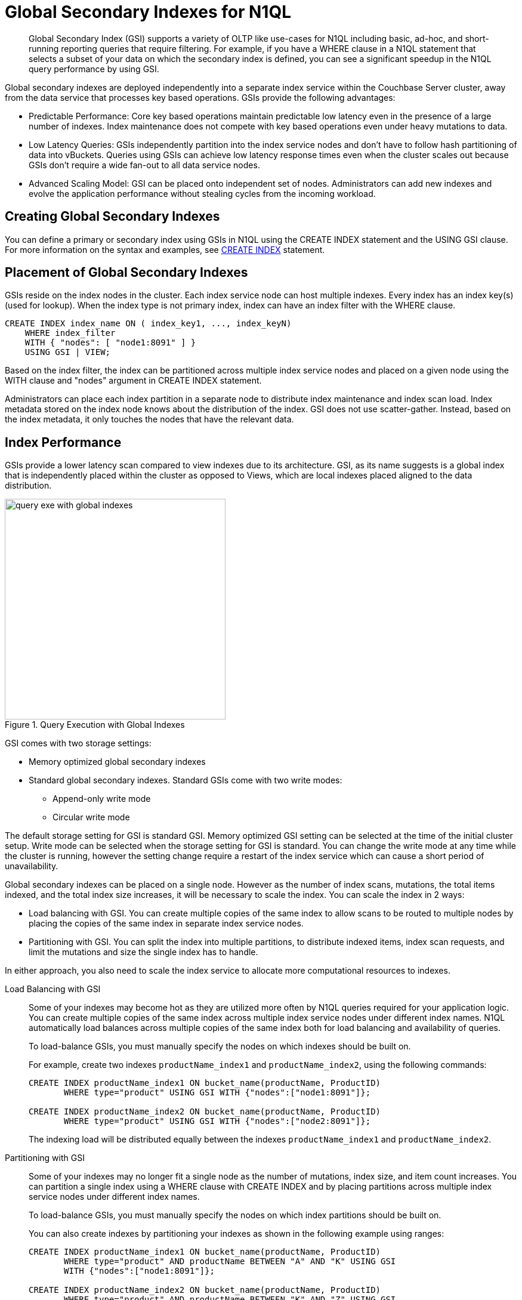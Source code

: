 [#concept_bb5_khb_ys]
= Global Secondary Indexes for N1QL

[abstract]
Global Secondary Index (GSI) supports a variety of OLTP like use-cases for N1QL including basic, ad-hoc, and short-running reporting queries that require filtering.
For example, if you have a WHERE clause in a N1QL statement that selects a subset of your data on which the secondary index is defined, you can see a significant speedup in the N1QL query performance by using GSI.

Global secondary indexes are deployed independently into a separate index service within the Couchbase Server cluster, away from the data service that processes key based operations.
GSIs provide the following advantages:

* Predictable Performance: Core key based operations maintain predictable low latency even in the presence of a large number of indexes.
Index maintenance does not compete with key based operations even under heavy mutations to data.
* Low Latency Queries: GSIs independently partition into the index service nodes and don’t have to follow hash partitioning of data into vBuckets.
Queries using GSIs can achieve low latency response times even when the cluster scales out because GSIs don’t require a wide fan-out to all data service nodes.
* Advanced Scaling Model: GSI can be placed onto independent set of nodes.
Administrators can add new indexes and evolve the application performance without stealing cycles from the incoming workload.

== Creating Global Secondary Indexes

You can define a primary or secondary index using GSIs in N1QL using the CREATE INDEX statement and the USING GSI clause.
For more information on the syntax and examples, see xref:n1ql:n1ql-language-reference/createindex.adoc[CREATE INDEX] statement.

== Placement of Global Secondary Indexes

GSIs reside on the index nodes in the cluster.
Each index service node can host multiple indexes.
Every index has an index key(s) (used for lookup).
When the index type is not primary index, index can have an index filter with the WHERE clause.

----
CREATE INDEX index_name ON ( index_key1, ..., index_keyN)
    WHERE index_filter
    WITH { "nodes": [ "node1:8091" ] }
    USING GSI | VIEW;
----

Based on the index filter, the index can be partitioned across multiple index service nodes and placed on a given node using the WITH clause and "nodes" argument in CREATE INDEX statement.

Administrators can place each index partition in a separate node to distribute index maintenance and index scan load.
Index metadata stored on the index node knows about the distribution of the index.
GSI does not use scatter-gather.
Instead, based on the index metadata, it only touches the nodes that have the relevant data.

== Index Performance

GSIs provide a lower latency scan compared to view indexes due to its architecture.
GSI, as its name suggests is a global index that is independently placed within the cluster as opposed to Views, which are local indexes placed aligned to the data distribution.

.Query Execution with Global Indexes
[#fig_jzj_ms1_vv]
image::query-exe-with-global-indexes.png[,370,align=left]

GSI comes with two storage settings:

* Memory optimized global secondary indexes
* Standard global secondary indexes.
Standard GSIs come with two write modes:
 ** Append-only write mode
 ** Circular write mode

The default storage setting for GSI is standard GSI.
Memory optimized GSI setting can be selected at the time of the initial cluster setup.
Write mode can be selected when the storage setting for GSI is standard.
You can change the write mode at any time while the cluster is running, however the setting change require a restart of the index service which can cause a short period of unavailability.

Global secondary indexes can be placed on a single node.
However as the  number of index scans, mutations, the total items indexed, and the total index size increases, it will be necessary to scale the index.
You can scale the index in 2 ways:

* Load balancing with GSI.
You can create multiple copies of the same index to allow scans to be routed to multiple nodes by placing the copies of the same index in separate index service nodes.
* Partitioning with GSI.
You can split the index into multiple partitions, to distribute indexed items, index scan requests, and limit the mutations and size the single index has to handle.

In either approach, you also need to scale the index service to allocate more computational resources to indexes.

Load Balancing with GSI::
Some of your indexes may become hot as they are utilized more often by N1QL queries required for your application logic.
You can create multiple copies of the same index across multiple index service nodes under different index names.
N1QL automatically load balances across multiple copies of the same index both for load balancing and availability of queries.
+
To load-balance GSIs, you must manually specify the nodes on which indexes should be built on.
+
For example, create two indexes [.var]`productName_index1` and [.var]`productName_index2`, using the following commands:
+
----
CREATE INDEX productName_index1 ON bucket_name(productName, ProductID)
       WHERE type="product" USING GSI WITH {"nodes":["node1:8091"]};

CREATE INDEX productName_index2 ON bucket_name(productName, ProductID)
       WHERE type="product" USING GSI WITH {"nodes":["node2:8091"]};
----
+
The indexing load will be distributed equally between the indexes [.var]`productName_index1` and [.var]`productName_index2`.

Partitioning with GSI::
Some of your indexes may no longer fit a single node as the number of mutations, index size, and item count increases.
You can partition a single index using a WHERE clause with CREATE INDEX and by placing partitions across multiple index service nodes under different index names.
+
To load-balance GSIs, you must manually specify the nodes on which index partitions should be built on.
+
You can also create indexes by partitioning your indexes as shown in the following example using ranges:
+
----
CREATE INDEX productName_index1 ON bucket_name(productName, ProductID)
       WHERE type="product" AND productName BETWEEN "A" AND "K" USING GSI
       WITH {"nodes":["node1:8091"]};

CREATE INDEX productName_index2 ON bucket_name(productName, ProductID)
       WHERE type="product" AND productName BETWEEN "K" AND "Z" USING GSI
       WITH {"nodes":["node2:8091"]};
----

Scaling the Index Service::
Couchbase Server scales indexes independent of data and queries.
With multidimensional scaling, you can allocate separate hardware resources for separate services, and avoid resource contention by performing queries, maintaining indexes, and writing data to different nodes.
If your application needs more indexing resources, you can either scale out your infrastructure to add more index nodes, or scale up the index services to handle more workload.

== Query and Index Consistency

In Couchbase Server, mutations to data in the data service is done with full consistency.
All mutations to a given key are done using the same vBucket on a node and are immediately available to anyone reading the latest value for the given key.
However, indexes are maintained in an eventually consistent manner.
This is true for all indexers (GSI, View, and Spatial).
At query time, you can specify a query consistency flag for each N1QL query request, similar to the view API.
The query consistency flag can be one of the following:

* [.param]`Not_bounded`: This scan consistency flag executes the query immediately without requiring any consistency for the query.
If the index maintenance is running behind, query may return out-of-date results.
Not_bounded scan consistency has the same characteristics as `stale=ok` in the view API.
* [.param]`At_plus`: This scan consistency flag executes the query but require the indexes to be updated to the logical timestamp of the last update performed by the application.
For example, an application issuing the query may have done its last update 10 ms ago.
The logical timestamp of the update is retrieved with the mutation ACK response and is passed to the query request.
This behavior achieves consistency, at least or later than the moment of the logical timestamp.
If the index maintenance is running behind the logical timestamp, the query waits for the index to catch up to the last updates logical timestamp.
// At_plus scan consistency flag is not yet implemented by the View
// API.
// At_plus scan consistency flag automatically degrades to the same
characteristics as `stale=false` in the view API.
* [.param]`Request_plus`: This scan_consistency flag executes the query but require the indexes to be updated to the logical timestamp of the query request.
For example, an application issuing the query may have done its last update 10 ms ago.
An application issuing the query with request_plus scan consistency flag takes the logical timestamp of the query request.
This behavior achieves consistency, at least or later than the moment of the request timestamp.
If the index maintenance is running behind the request timestamp, the query waits for the index to catch up to the request timestamp.
At_plus scan consistency flag can yield faster response times if the application can relax its consistency requirements to read-your-own-write, as opposed to a stricter request time consistency.
Request_plus scan consistency value has the same characteristics as `stale=false` in the view API.

For N1QL, the default consistency setting is `not_bounded`.

== Index Replication and High Availability with N1QL

GSIs are not automatically replicated however you can create "replicas" yourself and achieve full high availability.

To create a replica of a GSI, you can create an identical index definition with unique index names under 2 or more nodes.
Queries will load balance across the indexes and if one of the indexes become unavailable, all requests are automatically rerouted to the available remaining index without application or admin intervention.
You can create more than 2 copies of the index for better redundancy and load balancing.

----
CREATE INDEX productName_index1 ON bucket_name(productName, ProductID)
    WHERE type="product"
    USING GSI
    WITH {"nodes":["node1:8091"]};

CREATE INDEX productName_index2 ON bucket_name(productName, ProductID)
    WHERE type="product"
    USING GSI
    WITH {"nodes":["node2:8091"]};
----

[#std-gsi]
== Standard Global Secondary Indexes

Standard global secondary indexes is the default storage setting for Couchbase Server clusters.
Standard global secondary indexes (also called global secondary indexes, indexes, or GSI) can index larger data sets as long as there is disk space available for storing the index.

Standard Global Secondary Indexes uses ForestDB for indexes that can utilize both memory and persistent storage for index maintenance and index scans.
ForestDB is Couchbase’s state-of-the-art storage engine with a modified data structure to increase read and write performance from storage.

*Enabling Standard Global Secondary Indexes*

By default, Couchbase Server uses standard global secondary indexes storage setting with the circular write mode for all indexes.

Standard and memory optimized storage settings apply to all indexes in the cluster and cannot be mixed within a single cluster.

At the time of the cluster’s initial setup, storage setting can be switched between standard and memory optimized GSI storage settings.
Changing the storage setting for GSI requires removing all index service nodes.

*Standard Global Secondary Index Performance*

Different from the memory optimized storage setting for GSI, the performance of standard GSIs depend heavily on the IO subsystem performance.
Standard GSIs come with 2 write modes:

* Append-only Write Mode: Append only write mode is similar to the writes to storage in the data service.
In append-only write mode, all changes are written to the end of the index file (or appended to the index file).
Append only writes invalidate existing pages within the index file and require frequent full compaction.
* Circular Write Mode:  Circular write mode optimizes the IO throughput (IOPS and MB/sec) required to maintain the index on storage by reusing stale blocks in the file.
Stale blocks are areas of the file that contain data which is no longer relevant to the index, as a more recent version of the same data has been written in another block.
Compaction needs to run less frequently under circular write mode as the storage engine avoids appending new data to the end of the file.
+
In circular write mode, data is appended to the end of the file until the relative index fragmentation (`stale data size` / `total file size`) exceeds 65%.
Block reuse is then triggered which means that new data is written into stale blocks where possible, rather than appended to the end of the file.
+
In addition to reusing stale blocks, full compaction is run once a day on each of the days specified as part of the circular mode time interval setting.
This full compaction *does not* make use of the fragmentation percent setting unlike append-only write mode.
Between full compaction runs, the index fragmentation displayed in the UI will not decrease and will likely display 65% most of the time, this particular metric is not relevant for indexes using circular write mode.

By default, Couchbase Server uses the circular write mode for standards GSIs.
Append only write mode is provided for backward compatibility with previous versions.

When placing indexes, it is important to note the disk IO "bandwidth" remaining on the node as well as CPU, RAM and other resources.
You can monitor the resource usage for the index nodes through Web Console and pick the nodes that can house your next index.

.Monitor Resource Usage for Indexes
[#fig_kwl_kx1_vv]
image::monitor-index-resource-usage.png[,570]

There are also per-index statistics that can help identify the item counts,disk and data size, and more individual statistics for an index.

.Per-index Statistics
[#fig_pzm_qx1_vv]
image::per-index-stats.png[,400]

Aside from the performance characteristics, the mechanics of creating, placing, load balancing, partitioning and HA behavior is identical in both standard and memory optimized global secondary indexes.

[#memopt-gsi]
== Memory-Optimized Global Indexes

Memory optimized global secondary indexes is an additional storage setting for Couchbase Server clusters.
Memory optimized global secondary indexes (also called memory optimized indexes or MOI) can perform index maintenance and index scan faster at in-memory speeds.

*Enabling Memory-Optimized Global Indexes*

By default, Couchbase Server uses standard global secondary indexes storage setting with the circular write mode for all indexes.
In this release, standard vs memory optimized storage settings apply to all indexes in the cluster and cannot be mixed within a single cluster.
At the time of the cluster’s initial setup, storage setting can be switched to memory optimized GSI setting.

NOTE: Changing the storage setting from standard GSI to memory optimized GSI or visa versa cannot be done online in a single cluster.
Changing the storage setting for GSI requires removing all index service nodes in the cluster.

NOTE: Regardless of the GSI storage setting, standard GSI vs memory optimized GSI, it is still possible to create indexes using GSI or view during CREATE INDEX statement with the USING clause.

*Memory Optimized Global Secondary Index Performance*

There are several performance advantages to using memory optimized global secondary indexes: MOIs use a skiplist, a memory efficient index structure for a lock-free index maintenance and index scans.
Lock-free architecture increases the concurrency of index maintenance and index scans.
This enhances the index maintenance rate by more than an order of magnitude under high mutation rates.
Skiplist based indexes take up less space in memory.
Memory optimized indexes can also provide a much more predictable latency with queries as they never reach into disk for index scans.

MOIs use ForestDB for storing a snapshot of the index on disk; however writes to storage are done purely for crash recovery and are not in the critical path of latency of index maintenance or index scans.
The snapshots on disk is used to avoid rebuilding the index if a node experiences failure.
Building the index from the snapshot on disk minimizes the impact of index node failures on the data service nodes.

In short, MOIs completely run at in-memory speeds and perform an order of magnitude faster in several cases compared to standard global secondary indexes.

With memory optimized global secondary indexes, it is important to monitor memory usage over time.
Memory optimized indexes have to reside in memory.
Indexes on a given node will stop processing further mutations, if the node runs out of index RAM quota.
The index maintenance is paused until RAM Quota becomes available on the node.
There are two important metrics you need to monitor to detect the issues:

* MAX Index RAM Used %: Reports the max ram quota used in percent (%) through the cluster and on each node both realtime and with a history over minutes, hours, days, weeks and more.
* Remaining Index RAM: Reports the free index RAM quota for the cluster as a total and on each node both realtime and with a history over minutes, hours, days weeks and more.

If a node is approaching high percent usage of Index RAM Quota, it is time to take action:

* You can either increase the RAM quota for the index service on the node to give indexes more RAM.
* You can also place some of the indexes on the node in other nodes with more RAM available.

Optionally, you can also perform the following steps if a node is approaching high percent usage of Index RAM Quota:

[#ul_gvj_1zf_2y]
* Drop few indexes from the index node which is in the Paused state.
* Flush the bucket on which indexes of the Paused node are created.

It is also important to understand other resource utilization beyond RAM.
You can monitor the resource usage for the index nodes through Web Console and pick the nodes that can house your next index.

.Monitor Resource Usage for Index Nodes
[#fig_ccd_b1b_vv]
image::moi-index-resource-usage.png[,570]

There are also per-index statistics that can help identify the item counts, disk/snapshot and data size and more individual statistics for an index for memory optimized indexes.

.Per-index Statistics
[#fig_xzy_wz1_vv]
image::moi-per-index-stats.png[,400]

Aside from the performance characteristics, the mechanics of creating, placing, load balancing, partitioning and HA behavior is identical in both standard and memory optimized global secondary indexes.

*Handling Out-of-Memory Conditions*

Memory-optimized global indexes reside in memory.
When a node running the index service runs out of configured Index RAM Quota on the node, indexes on the node can no longer process additional changes.
The index service logs an error in the Couchbase Server log indicating the condition.
You can also observe how much memory is available on each node running the index service using the index statistic Max Index RAM Used % under "Server Resources" stat section of bucket statistics.

Memory-optimized indexes on a node that has run out of memory continue to stay in the ONLINE state.
However, the round-robin logic routes traffic away from this index node.
If an index is in OFFLINE, DEFERRED, or BUILDING state, the index is not transitioned to the ONLINE state.

When the node is restarted, the indexes stay in the BUILDING state until the last persisted snapshot is read from disk into memory.
The additional catchup is done in ONLINE state.
Queries with `stale=false` or RYOW semantics fail if the timestamp specified exceeds the last timestamp processed by the specific index on the node.
However, queries with `stale=ok` continue to execute normally.

To recover from an out-of-memory situation, use one or more of the following fixes:

[#ul_aps_f5g_sw]
* Increase the Index RAM Quota sufficiently enough to give indexes the additional memory to process requests.
* Drop other indexes on the node to free up memory.
On nodes with multiple indexes, drop the unimportant indexes to free memory.
* Drop buckets with indexes.
Dropping a bucket automatically drops all the dependent indexes and has the same effect as dropping all indexes on a bucket.
* Flush buckets with indexes.
Flushing a bucket deletes all data in a bucket.
Even if there are pending updates that are not processed, flushing a bucket causes all indexes to drop their data.
+
IMPORTANT: Deleting data selectively from buckets does not help, as mutations are processed in sequence and indexes can not process mutations in an out-of-memory condition.

== Changing the Global Secondary Index Storage Mode (Standard vs Memory Optimized)

Storage mode for GSI is a cluster level setting.
Currently, the storage mode option sets the storage mode for all indexes on the cluster across all buckets.
The storage mode option cannot be changed dynamically either.
To change from standard GSI to memory optimized GSI or vice versa, you need to remove all the index service nodes in the cluster.
Here is a step by step guide to change the storage mode option:

. Identify the nodes that are running the index service.
You can do this by simply looking at the "Server Nodes" page on the Web Console.
The Services column displays the nodes that have the index service enabled.
. Click [.uicontrol]*Remove* on each of the nodes that has the index service enabled and push rebalance to remove the nodes from the cluster.
+
NOTE: If you are running a single node, the only way to change GSI storage mode setting is to uninstall and install the server again.
+
As you remove all the index service nodes, all the indexes in the system are dropped and the N1QL queries will fail.
To maintain availability, you can set up a new cluster with the desired storage mode option for GSI and use cross datacenter replication to replicate the data to the new cluster.
If you don't have a space cluster, you can also create all the indexes using the View indexer.
See the xref:n1ql:n1ql-language-reference/createindex.adoc[CREATE INDEX] statement and the USING VIEW clause for details).
However, the View indexer for N1QL provides different performance characteristics as it is a local index and not a global index like GSI.
For better availability when changing the storage mode from MOI to GSI, we recommended that you use the XDCR approach as opposed to views in production systems.

. Once all the index service nodes are removed, visit the Settings tab and Cluster settings page and change the Index Storage Mode to the desired new mode.
You can also set this option during the addition of the first node that has the index service enabled.
. Add new nodes and confirm the new global secondary index storage mode.
At this point, all new GSIs will use the new storage mode setting from the cluster.
